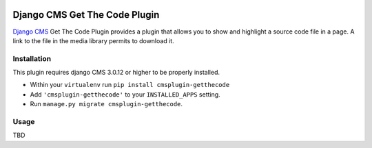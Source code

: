 .. image:: https://badge.fury.io/py/cmsplugin-getthecode.svg
	   :target: https://badge.fury.io/py/cmsplugin-getthecode

.. image:: https://img.shields.io/pypi/dm/cmsplugin-getthecode.svg
	   :target: https://pypi.python.org/pypi/cmsplugin-getthecode

.. image:: https://img.shields.io/pypi/status/cmsplugin-getthecode.svg
	   :target: https://pypi.python.org/pypi/cmsplugin-getthecode

.. image:: https://img.shields.io/pypi/pyversions/cmsplugin-getthecode.svg
	   :target: https://pypi.python.org/pypi/cmsplugin-getthecode

.. image:: https://img.shields.io/pypi/l/cmsplugin-getthecode.svg
	   :target: https://raw.githubusercontent.com/FabriceSalvaire/cmsplugin-getthecode/master/LICENSE.txt

==============================
Django CMS Get The Code Plugin
==============================

`Django CMS <https://www.django-cms.org>`_ Get The Code Plugin provides a plugin that allows you to
show and highlight a source code file in a page. A link to the file in the media library permits to
download it.

Installation
------------

This plugin requires django CMS 3.0.12 or higher to be properly installed.

* Within your ``virtualenv`` run ``pip install cmsplugin-getthecode``
* Add ``'cmsplugin-getthecode'`` to your ``INSTALLED_APPS`` setting.
* Run ``manage.py migrate cmsplugin-getthecode``.

Usage
-----

TBD

